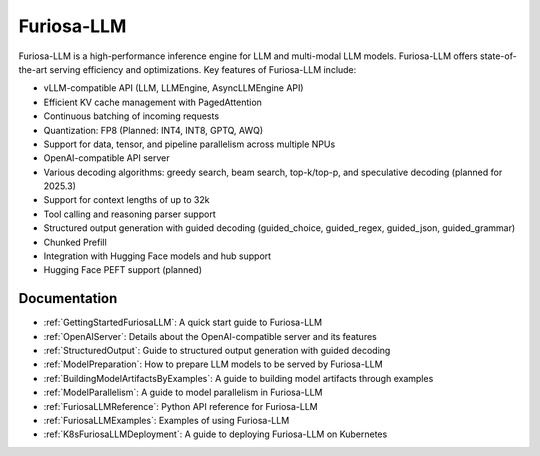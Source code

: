 .. _FuriosaLLM:

****************************************************
Furiosa-LLM
****************************************************

Furiosa-LLM is a high-performance inference engine for LLM and multi-modal
LLM models.
Furiosa-LLM offers state-of-the-art serving efficiency and optimizations.
Key features of Furiosa-LLM include:

* vLLM-compatible API (LLM, LLMEngine, AsyncLLMEngine API)
* Efficient KV cache management with PagedAttention
* Continuous batching of incoming requests
* Quantization: FP8 (Planned: INT4, INT8, GPTQ, AWQ)
* Support for data, tensor, and pipeline parallelism across multiple NPUs
* OpenAI-compatible API server
* Various decoding algorithms: greedy search, beam search, top-k/top-p, and
  speculative decoding (planned for 2025.3)
* Support for context lengths of up to 32k
* Tool calling and reasoning parser support
* Structured output generation with guided decoding (guided_choice, guided_regex, guided_json, guided_grammar)
* Chunked Prefill
* Integration with Hugging Face models and hub support
* Hugging Face PEFT support (planned)


Documentation
-------------
* :ref:`GettingStartedFuriosaLLM`: A quick start guide to Furiosa-LLM
* :ref:`OpenAIServer`: Details about the OpenAI-compatible server and its features
* :ref:`StructuredOutput`: Guide to structured output generation with guided decoding
* :ref:`ModelPreparation`: How to prepare LLM models to be served by Furiosa-LLM
* :ref:`BuildingModelArtifactsByExamples`: A guide to building model artifacts through examples
* :ref:`ModelParallelism`: A guide to model parallelism in Furiosa-LLM
* :ref:`FuriosaLLMReference`: Python API reference for Furiosa-LLM
* :ref:`FuriosaLLMExamples`: Examples of using Furiosa-LLM
* :ref:`K8sFuriosaLLMDeployment`: A guide to deploying Furiosa-LLM on Kubernetes


